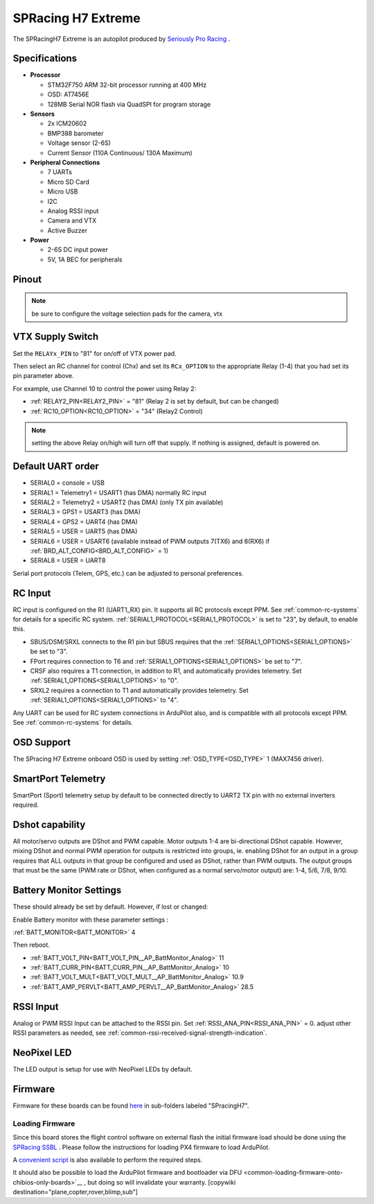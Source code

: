 .. _common-spracingh7-extreme:

===================
SPRacing H7 Extreme
===================

The SPRacingH7 Extreme is an autopilot produced by `Seriously Pro Racing <http://www.seriouslypro.com/>`__ .

.. image:: ../../../images/SPracing-H7-extreme.jpg
     :target: ../_images/SPracing-H7-extreme.jpg
     :width: 240px

.. image:: ../../../images/SPracing-H7-extreme2.jpg
     :target: ../_images/SPracing-H7-extreme2.jpg
     :width: 240px

Specifications
==============

-  **Processor**

   -  STM32F750  ARM 32-bit processor running at 400 MHz
   -  OSD: AT7456E 
   -  128MB Serial NOR flash via QuadSPI for program storage

-  **Sensors**

   -  2x ICM20602
   -  BMP388 barometer
   -  Voltage sensor (2-6S)
   -  Current Sensor (110A Continuous/ 130A Maximum)

-  **Peripheral Connections**

   - 7 UARTs
   - Micro SD Card
   - Micro USB
   - I2C
   - Analog RSSI input
   - Camera and VTX
   - Active Buzzer

-  **Power**

   -  2-6S DC input power
   -  5V, 1A BEC for peripherals

Pinout
======

.. image:: ../../../images/SPracing-H7-extreme-pinout.jpg
     :target: ../_images/SPracing-H7-extreme-pinout.jpg

.. image:: ../../../images/SPracing-H7-extreme-pinout2.png
     :target: ../_images/SPracing-H7-extreme-pinout.png

.. note:: be sure to configure the voltage selection pads for the camera, vtx

VTX Supply Switch
=================
Set the ``RELAYx_PIN`` to "81" for on/off of VTX power pad.

Then select an RC channel for control (Chx) and set its ``RCx_OPTION`` to the appropriate Relay (1-4) that you had set its pin parameter above.

For example, use Channel 10 to control the power using Relay 2:

- :ref:`RELAY2_PIN<RELAY2_PIN>` = "81" (Relay 2 is set by default, but can be changed)
- :ref:`RC10_OPTION<RC10_OPTION>` = "34" (Relay2 Control)

.. note:: setting the above Relay on/high will turn off that supply. If nothing is assigned, default is powered on.

Default UART order
==================

- SERIAL0 = console = USB
- SERIAL1 = Telemetry1 = USART1 (has DMA) normally RC input
- SERIAL2 = Telemetry2 = USART2 (has DMA) (only TX pin available)
- SERIAL3 = GPS1 = USART3 (has DMA)
- SERIAL4 = GPS2 = UART4 (has DMA)
- SERIAL5 = USER = UART5 (has DMA)
- SERIAL6 = USER = USART6 (available instead of PWM outputs 7(TX6) and 8(RX6) if :ref:`BRD_ALT_CONFIG<BRD_ALT_CONFIG>` = 1)
- SERIAL8 = USER = UART8 

Serial port protocols (Telem, GPS, etc.) can be adjusted to personal preferences.

RC Input
========
RC input is configured on the R1 (UART1_RX) pin. It supports all RC protocols except PPM. See :ref:`common-rc-systems` for details for a specific RC system. :ref:`SERIAL1_PROTOCOL<SERIAL1_PROTOCOL>` is set to "23", by default, to enable this.

- SBUS/DSM/SRXL connects to the R1 pin but SBUS requires that the :ref:`SERIAL1_OPTIONS<SERIAL1_OPTIONS>` be set to "3".

- FPort requires connection to T6 and :ref:`SERIAL1_OPTIONS<SERIAL1_OPTIONS>` be set to "7".

- CRSF also requires a T1 connection, in addition to R1, and automatically provides telemetry. Set :ref:`SERIAL1_OPTIONS<SERIAL1_OPTIONS>` to "0".

- SRXL2 requires a connection to T1 and automatically provides telemetry.  Set :ref:`SERIAL1_OPTIONS<SERIAL1_OPTIONS>` to "4".

Any UART can be used for RC system connections in ArduPilot also, and is compatible with all protocols except PPM. See :ref:`common-rc-systems` for details.

OSD Support
===========

The SPracing H7 Extreme onboard OSD is used by setting :ref:`OSD_TYPE<OSD_TYPE>` 1 (MAX7456 driver).

SmartPort Telemetry
===================

SmartPort (Sport) telemetry setup by default to be connected directly to UART2 TX pin with no external inverters required.
 
Dshot capability
================

All motor/servo outputs are DShot and PWM capable. Motor outputs 1-4 are bi-directional DShot capable. However, mixing DShot and normal PWM operation for outputs is restricted into groups, ie. enabling DShot for an output in a group requires that ALL outputs in that group be configured and used as DShot, rather than PWM outputs. The output groups that must be the same (PWM rate or DShot, when configured as a normal servo/motor output) are: 1-4, 5/6, 7/8, 9/10.

Battery Monitor Settings
========================

These should already be set by default. However, if lost or changed:

Enable Battery monitor with these parameter settings :

:ref:`BATT_MONITOR<BATT_MONITOR>` 4

Then reboot.

- :ref:`BATT_VOLT_PIN<BATT_VOLT_PIN__AP_BattMonitor_Analog>` 11
- :ref:`BATT_CURR_PIN<BATT_CURR_PIN__AP_BattMonitor_Analog>` 10
- :ref:`BATT_VOLT_MULT<BATT_VOLT_MULT__AP_BattMonitor_Analog>` 10.9
- :ref:`BATT_AMP_PERVLT<BATT_AMP_PERVLT__AP_BattMonitor_Analog>` 28.5

RSSI Input
==========

Analog or PWM RSSI Input can be attached to the RSSI pin. Set :ref:`RSSI_ANA_PIN<RSSI_ANA_PIN>` = 0. adjust other RSSI parameters as needed, see :ref:`common-rssi-received-signal-strength-indication`.

NeoPixel LED
============

The LED output is setup for use with NeoPixel LEDs by default.

Firmware
========

Firmware for these boards can be found `here <https://firmware.ardupilot.org>`_ in  sub-folders labeled "SPracingH7".

Loading Firmware
----------------

Since this board stores the flight control software on external flash the initial firmware load should be done using the `SPRacing SSBL <https://github.com/spracing/ssbl>`__ . Please follow the instructions for loading PX4 firmware to load ArduPilot.

A `convenient script <https://github.com/ArduPilot/ardupilot/blob/master/Tools/scripts/ssbl_uploader.sh>`__ is also available to perform the required steps.

It should also be possible to load the ArduPilot firmware and bootloader via DFU <common-loading-firmware-onto-chibios-only-boards>`__ , but doing so will invalidate your warranty.
[copywiki destination="plane,copter,rover,blimp,sub"]
